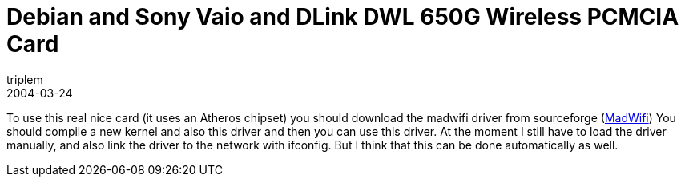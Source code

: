 = Debian and Sony Vaio and DLink DWL 650G Wireless PCMCIA Card
triplem
2004-03-24
:jbake-type: post
:jbake-status: published
:jbake-tags: Linux, Laptop

To use this real nice card (it uses an Atheros chipset) you should download the madwifi driver from sourceforge (http://www.sourceforge.net/projects/madwifi[MadWifi]) You should compile a new kernel and also this driver and then you can use this driver. At the moment I still have to load the driver manually, and also link the driver to the network with ifconfig. But I think that this can be done automatically as well.
